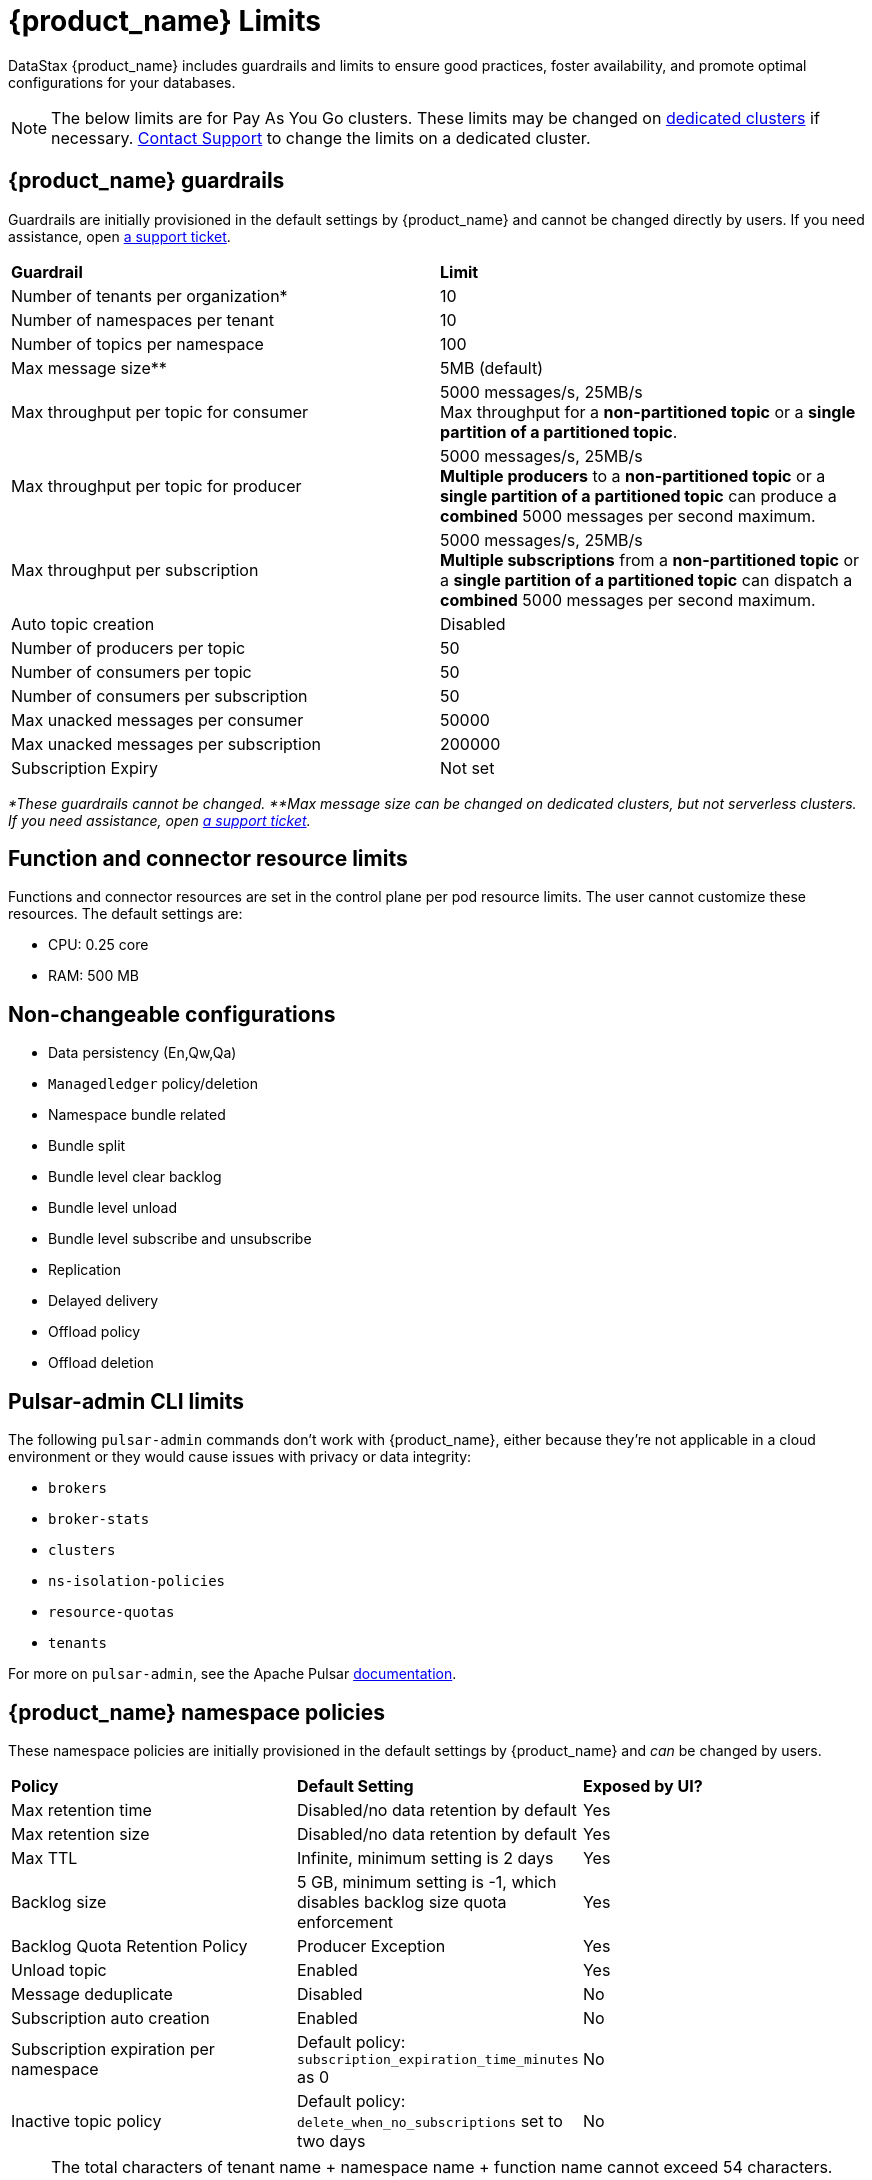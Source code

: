 = {product_name} Limits

:page-tag: astra-streaming,admin,manage,pulsar
:page-aliases: docs@astra-streaming::astream-limits.adoc

DataStax {product_name} includes guardrails and limits to ensure good practices, foster availability, and promote optimal configurations for your databases.

[NOTE]
====
The below limits are for Pay As You Go clusters. These limits may be changed on <<Dedicated clusters,dedicated clusters>> if necessary. https://support.datastax.com[Contact Support] to change the limits on a dedicated cluster.
====

== {product_name} guardrails

Guardrails are initially provisioned in the default settings by {product_name} and cannot be changed directly by users. If you need assistance, open https://support.datastax.com[a support ticket].

[cols=2*]
|===
|*Guardrail*
|*Limit*

|Number of tenants per organization*
|10

|Number of namespaces per tenant
|10

|Number of topics per namespace
|100

|Max message size**
|5MB (default)

|Max throughput per topic for consumer
|5000 messages/s, 25MB/s +
Max throughput for a *non-partitioned topic* or a *single partition of a partitioned topic*.

|Max throughput per topic for producer
|5000 messages/s, 25MB/s +
*Multiple producers* to a *non-partitioned topic* or a *single partition of a partitioned topic* can produce a *combined* 5000 messages per second maximum.

|Max throughput per subscription
|5000 messages/s, 25MB/s +
*Multiple subscriptions* from a *non-partitioned topic* or a *single partition of a partitioned topic* can dispatch a *combined* 5000 messages per second maximum.

|Auto topic creation
|Disabled

|Number of producers per topic
|50

|Number of consumers per topic
|50

|Number of consumers per subscription
|50

|Max unacked messages per consumer
|50000

|Max unacked messages per subscription
|200000

|Subscription Expiry
|Not set
|===

_*These guardrails cannot be changed._
_**Max message size can be changed on dedicated clusters, but not serverless clusters. If you need assistance, open https://support.datastax.com[a support ticket]._

== Function and connector resource limits

Functions and connector resources are set in the control plane per pod resource limits. The user cannot customize these resources.
The default settings are:

* CPU: 0.25 core
* RAM: 500 MB

== Non-changeable configurations

* Data persistency (En,Qw,Qa)
* `Managedledger` policy/deletion
* Namespace bundle related
  * Bundle split
  * Bundle level clear backlog
  * Bundle level unload
  * Bundle level subscribe and unsubscribe
* Replication
* Delayed delivery
* Offload policy
* Offload deletion

== Pulsar-admin CLI limits

The following `pulsar-admin` commands don't work with {product_name},
either because they're not applicable in a cloud environment or they would cause
issues with privacy or data integrity:

* `brokers`
* `broker-stats`
* `clusters`
* `ns-isolation-policies`
* `resource-quotas`
* `tenants`

For more on `pulsar-admin`, see the Apache Pulsar https://pulsar.apache.org/docs/pulsar-admin/[documentation].

== {product_name} namespace policies

These namespace policies are initially provisioned in the default settings by {product_name} and _can_ be changed by users.

[cols=3*]
|===
|*Policy*
|*Default Setting*
|*Exposed by UI?*

|Max retention time
|Disabled/no data retention by default
|Yes

|Max retention size
|Disabled/no data retention by default
|Yes

|Max TTL
|Infinite, minimum setting is 2 days
|Yes

|Backlog size
|5 GB, minimum setting is -1, which disables backlog size quota enforcement
|Yes

|Backlog Quota Retention Policy
|Producer Exception
|Yes

|Unload topic
|Enabled
|Yes

|Message deduplicate
|Disabled
|No

|Subscription auto creation
|Enabled
|No

|Subscription expiration per namespace
|Default policy: `subscription_expiration_time_minutes` as 0
|No

|Inactive topic policy
|Default policy: `delete_when_no_subscriptions` set to two days
|No

|===

[NOTE]
====
The total characters of tenant name + namespace name + function name cannot exceed 54 characters.
This is a Kubernetes restriction based on a pod label's maximum size of 63 characters.
You can read more about Kubernetes pod naming restrictions https://kubernetes.io/docs/concepts/overview/working-with-objects/labels/#syntax-and-character-set[here].
====

== {product_name} topic and namespace actions

These topic and namespace actions are initially provisioned in the default settings by {product_name} and can be performed by users.

[cols=3*]
|===
|*Allowed Action*
|*Default Setting*
|*Exposed by UI?*

|Terminate topic
|Enabled
|No

|Unload namespace
|Enabled
|No

|Clear backlog at topic level
|Enabled
|No

|Clear backlog at namespace level
|Enabled
|No

|Set compaction threshold at namespace level
|Disabled
|No

|Trigger compaction at topic level
|Enabled
|No

|Topic compaction
|Enabled
|No

|All subscription expiration
|
|No

|===

== Dedicated clusters

Message throughput, rate, and message max size can be customized on dedicated clusters. If you need assistance, open https://support.datastax.com[a support ticket].

[cols=2*]
|===
|*Guardrail*
|*Limit*

|Number of tenants per organization
|No limit

|Number of namespaces per tenant
|10

|Number of topics per namespace
|5000

|Number of functions per namespace
|5000

|Functions resources
|0.50 core, 1GB RAM

|Consumers per topic
|500

|Subscriptions per topic
|500

|Producers per topic
|500

|===

== Configuration file

Here is an example default namespace policy with limits set:

[source,yaml]
----
{
  "auth_policies" : {
    "namespace_auth" : {
      "client;{client key}" : [ "consume", "produce" ],
      "websocket" : [ "consume", "produce" ]
    },
    "destination_auth" : { },
    "subscription_auth_roles" : { }
  },
  "replication_clusters" : [ "pulsar-gcp-europewest1" ],
  "bundles" : {
    "boundaries" : [ "0x00000000", "0x40000000", "0x80000000", "0xc0000000", "0xffffffff" ],
    "numBundles" : 4
  },
  "backlog_quota_map" : {
    "destination_storage" : {
      "limit" : 1000000000,
      "policy" : "producer_exception"
    }
  },
  "clusterDispatchRate" : { },
  "topicDispatchRate" : {
    "pulsar-gcp-europewest1" : {
      "dispatchThrottlingRateInMsg" : 5000,
      "dispatchThrottlingRateInByte" : 25000000,
      "relativeToPublishRate" : false,
      "ratePeriodInSecond" : 1
    }
  },
  "subscriptionDispatchRate" : {
    "pulsar-gcp-europewest1" : {
      "dispatchThrottlingRateInMsg" : 5000,
      "dispatchThrottlingRateInByte" : 25000000,
      "relativeToPublishRate" : false,
      "ratePeriodInSecond" : 1
    }
  },
  "replicatorDispatchRate" : { },
  "clusterSubscribeRate" : {
    "pulsar-gcp-europewest1" : {
      "subscribeThrottlingRatePerConsumer" : 5000,
      "ratePeriodInSecond" : 30
    }
  },
  "persistence" : {
    "bookkeeperEnsemble" : 2,
    "bookkeeperWriteQuorum" : 2,
    "bookkeeperAckQuorum" : 2,
    "managedLedgerMaxMarkDeleteRate" : 0.0
  },
  "deduplicationEnabled" : false,
  "autoTopicCreationOverride" : {
    "allowAutoTopicCreation" : false,
    "topicType" : "",
    "defaultNumPartitions" : 0
  },
  "publishMaxMessageRate" : {
    "pulsar-gcp-europewest1" : {
      "publishThrottlingRateInMsg" : 1000,
      "publishThrottlingRateInByte" : 5000000
    }
  },
  "latency_stats_sample_rate" : { },
  "message_ttl_in_seconds" : 0,
  "subscription_expiration_time_minutes" : 0,
  "retention_policies" : {
    "retentionTimeInMinutes" : 2880,
    "retentionSizeInMB" : -1
  },
  "deleted" : false,
  "encryption_required" : false,
  "inactive_topic_policies" : {
    "inactiveTopicDeleteMode" : "delete_when_no_subscriptions",
    "maxInactiveDurationSeconds" : 86400,
    "deleteWhileInactive" : true
  },
  "subscription_auth_mode" : "None",
  "max_producers_per_topic" : 50,
  "max_consumers_per_topic" : 50,
  "max_consumers_per_subscription" : 50,
  "max_unacked_messages_per_consumer" : 50000,
  "max_unacked_messages_per_subscription" : 200000,
  "compaction_threshold" : 0,
  "offload_threshold" : -1,
  "offload_deletion_lag_ms" : 0,
  "schema_auto_update_compatibility_strategy" : "Full",
  "schema_compatibility_strategy" : "UNDEFINED",
  "is_allow_auto_update_schema" : true,
  "schema_validation_enforced" : false
}
----

